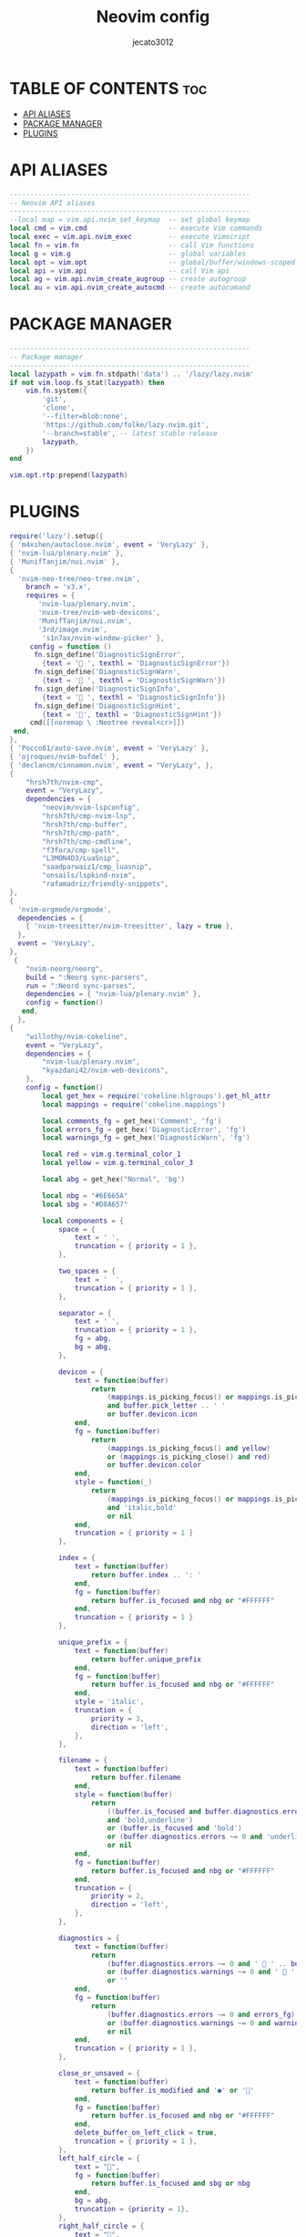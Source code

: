 #+title: Neovim config
#+AUTHOR: jecato3012
#+PROPERTY: header-args :tangle init.lua
#+auto_tangle: t
#+STARTUP: showverything

* TABLE OF CONTENTS :toc:
- [[#api-aliases][API ALIASES]]
- [[#package-manager][PACKAGE MANAGER]]
- [[#plugins][PLUGINS]]

* API ALIASES
#+BEGIN_SRC lua
-----------------------------------------------------------
-- Neovim API aliases
-----------------------------------------------------------
--local map = vim.api.nvim_set_keymap  -- set global keymap
local cmd = vim.cmd                    -- execute Vim commands
local exec = vim.api.nvim_exec         -- execute Vimscript
local fn = vim.fn                      -- call Vim functions
local g = vim.g                        -- global variables
local opt = vim.opt                    -- global/buffer/windows-scoped options
local api = vim.api                    -- call Vim api
local ag = vim.api.nvim_create_augroup -- create autogroup
local au = vim.api.nvim_create_autocmd -- create autocomand
#+END_SRC

* PACKAGE MANAGER 
#+BEGIN_SRC lua
-----------------------------------------------------------
-- Package manager
-----------------------------------------------------------
local lazypath = vim.fn.stdpath('data') .. '/lazy/lazy.nvim'
if not vim.loop.fs_stat(lazypath) then
    vim.fn.system({
        'git',
        'clone',
        '--filter=blob:none',
        'https://github.com/folke/lazy.nvim.git',
        '--branch=stable', -- latest stable release
        lazypath,
    })
end

vim.opt.rtp:prepend(lazypath)
#+END_SRC

* PLUGINS
#+BEGIN_SRC lua
require('lazy').setup({
{ 'm4xshen/autoclose.nvim', event = 'VeryLazy' },
{ 'nvim-lua/plenary.nvim' },
{ 'MunifTanjim/nui.nvim' },
{
  'nvim-neo-tree/neo-tree.nvim',
    branch = 'v3.x',
    requires = { 
       'nvim-lua/plenary.nvim',
       'nvim-tree/nvim-web-devicons',
       'MunifTanjim/nui.nvim',
       '3rd/image.nvim',
        's1n7ax/nvim-window-picker' },
     config = function ()
      fn.sign_define('DiagnosticSignError',
        {text = ' ', texthl = 'DiagnosticSignError'})
      fn.sign_define('DiagnosticSignWarn',
        {text = ' ', texthl = 'DiagnosticSignWarn'})
      fn.sign_define('DiagnosticSignInfo',
        {text = ' ', texthl = 'DiagnosticSignInfo'})
      fn.sign_define('DiagnosticSignHint',
        {text = '󰌵', texthl = 'DiagnosticSignHint'})
     cmd([[noremap \ :Neotree reveal<cr>]])
 end,
},
{ 'Pocco81/auto-save.nvim', event = 'VeryLazy' },
{ 'ojroques/nvim-bufdel' },
{ 'declancm/cinnamon.nvim', event = "VeryLazy", },
{
    "hrsh7th/nvim-cmp",
    event = "VeryLazy",
    dependencies = {
        "neovim/nvim-lspconfig",
        "hrsh7th/cmp-nvim-lsp",
        "hrsh7th/cmp-buffer",
        "hrsh7th/cmp-path",
        "hrsh7th/cmp-cmdline",
        "f3fora/cmp-spell",
        "L3MON4D3/LuaSnip",
        "saadparwaiz1/cmp_luasnip",
        "onsails/lspkind-nvim",
        "rafamadriz/friendly-snippets",
},
{
  'nvim-orgmode/orgmode',
  dependencies = {
    { 'nvim-treesitter/nvim-treesitter', lazy = true },
  },
  event = 'VeryLazy',
},
 {
    "nvim-neorg/neorg",
    build = ":Neorg sync-parsers",
    run = ":Neord sync-parses",
    dependencies = { "nvim-lua/plenary.nvim" },
    config = function()
   end,
  },
{
    "willothy/nvim-cokeline",
    event = "VeryLazy",
    dependencies = {
        "nvim-lua/plenary.nvim",
        "kyazdani42/nvim-web-devicons",
    },
    config = function()
        local get_hex = require('cokeline.hlgroups').get_hl_attr
        local mappings = require('cokeline.mappings')

        local comments_fg = get_hex('Comment', 'fg')
        local errors_fg = get_hex('DiagnosticError', 'fg')
        local warnings_fg = get_hex('DiagnosticWarn', 'fg')

        local red = vim.g.terminal_color_1
        local yellow = vim.g.terminal_color_3

        local abg = get_hex("Normal", 'bg')

        local nbg = "#6E665A"
        local sbg = "#D8A657"

        local components = {
            space = {
                text = ' ',
                truncation = { priority = 1 },
            },

            two_spaces = {
                text = '  ',
                truncation = { priority = 1 },
            },

            separator = {
                text = ' ',
                truncation = { priority = 1 },
                fg = abg,
                bg = abg,
            },

            devicon = {
                text = function(buffer)
                    return
                        (mappings.is_picking_focus() or mappings.is_picking_close())
                        and buffer.pick_letter .. ' '
                        or buffer.devicon.icon
                end,
                fg = function(buffer)
                    return
                        (mappings.is_picking_focus() and yellow)
                        or (mappings.is_picking_close() and red)
                        or buffer.devicon.color
                end,
                style = function(_)
                    return
                        (mappings.is_picking_focus() or mappings.is_picking_close())
                        and 'italic,bold'
                        or nil
                end,
                truncation = { priority = 1 }
            },

            index = {
                text = function(buffer)
                    return buffer.index .. ': '
                end,
                fg = function(buffer)
                    return buffer.is_focused and nbg or "#FFFFFF"
                end,
                truncation = { priority = 1 }
            },

            unique_prefix = {
                text = function(buffer)
                    return buffer.unique_prefix
                end,
                fg = function(buffer)
                    return buffer.is_focused and nbg or "#FFFFFF"
                end,
                style = 'italic',
                truncation = {
                    priority = 3,
                    direction = 'left',
                },
            },

            filename = {
                text = function(buffer)
                    return buffer.filename
                end,
                style = function(buffer)
                    return
                        ((buffer.is_focused and buffer.diagnostics.errors ~= 0)
                        and 'bold,underline')
                        or (buffer.is_focused and 'bold')
                        or (buffer.diagnostics.errors ~= 0 and 'underline')
                        or nil
                end,
                fg = function(buffer)
                    return buffer.is_focused and nbg or "#FFFFFF"
                end,
                truncation = {
                    priority = 2,
                    direction = 'left',
                },
            },

            diagnostics = {
                text = function(buffer)
                    return
                        (buffer.diagnostics.errors ~= 0 and '  ' .. buffer.diagnostics.errors)
                        or (buffer.diagnostics.warnings ~= 0 and '  ' .. buffer.diagnostics.warnings)
                        or ''
                end,
                fg = function(buffer)
                    return
                        (buffer.diagnostics.errors ~= 0 and errors_fg)
                        or (buffer.diagnostics.warnings ~= 0 and warnings_fg)
                        or nil
                end,
                truncation = { priority = 1 },
            },

            close_or_unsaved = {
                text = function(buffer)
                    return buffer.is_modified and '●' or ''
                end,
                fg = function(buffer)
                    return buffer.is_focused and nbg or "#FFFFFF"
                end,
                delete_buffer_on_left_click = true,
                truncation = { priority = 1 },
            },
            left_half_circle = {
                text = "",
                fg = function(buffer)
                    return buffer.is_focused and sbg or nbg
                end,
                bg = abg,
                truncation = {priority = 1},
            },
            right_half_circle = {
                text = "",
                fg = function(buffer)
                    return buffer.is_focused and sbg or nbg
                end,
                bg = abg,
                truncation = {priority = 1},
            }
        }

        require('cokeline').setup({
            show_if_buffers_are_at_least = 2,

            buffers = {
                -- filter_valid = function(buffer) return buffer.type ~= 'terminal' end,
                -- filter_visible = function(buffer) return buffer.type ~= 'terminal' end,
                new_buffers_position = 'next',
            },

            rendering = {
                max_buffer_width = 30,
            },

            default_hl = {
                fg = function(buffer)
                    return
                        buffer.is_focused
                        and get_hex('Normal', 'fg')
                        or get_hex('Comment', 'fg')
                end,
                --bg = get_hex('ColorColumn', 'bg'),
                bg = function(buffer)
                    return
                        buffer.is_focused
                        and sbg
                        or nbg
                end,
            },
            sidebar = {
                filetype = 'neo-tree',
                components = {
                    {
                        text = function(buffer)
                            return " " .. buffer.filetype .. " "
                        end,
                        fg = vim.g.terminal_color_3,
                        bg = function()
                            return get_hex("NvimTreeNormal", "bg")
                        end,
                        bold = true,
                    },
                }
            },

            components = {
                components.separator,
                components.left_half_circle,
                components.space,
                components.devicon,
                components.space,
                components.index,
                components.unique_prefix,
                components.filename,
                components.diagnostics,
                components.two_spaces,
                components.close_or_unsaved,
                components.right_half_circle,
                components.separator,
            },
        })
    end
},
{
    "mfussenegger/nvim-dap",
    dependencies = {
        "rcarriga/nvim-dap-ui",
        "mfussenegger/nvim-dap-python",
        "folke/neodev.nvim",
        "theHamsta/nvim-dap-virtual-text",
    },
    -- -- event = "VeryLazy",
    config = function()
        require('telescope').load_extension('dap')
        local dap, dapui = require("dap"), require("dapui")
        dap.listeners.after.event_initialized["dapui_config"] = function()
          dapui.open()
        end
        dap.listeners.before.event_terminated["dapui_config"] = function()
          dapui.close()
        end
        dap.listeners.before.event_exited["dapui_config"] = function()
          dapui.close()
        end
        require("neodev").setup({
          library = { plugins = { "nvim-dap-ui" }, types = true },
        })
        require('plugins.dbg.dart')
        require('plugins.dbg.python')
        require('plugins.dbg.rust')
        require("nvim-dap-virtual-text").setup({
            enabled = true, -- enable this plugin (the default)
            enabled_commands = true, -- create commands DapVirtualTextEnable, DapVirtualTextDisable, DapVirtualTextToggle, (DapVirtualTextForceRefresh for refreshing when debug adapter did not notify its termination)
            highlight_changed_variables = true, -- highlight changed values with NvimDapVirtualTextChanged, else always NvimDapVirtualText
            highlight_new_as_changed = false, -- highlight new variables in the same way as changed variables (if highlight_changed_variables)
            show_stop_reason = true, -- show stop reason when stopped for exceptions
            commented = true, -- prefix virtual text with comment string
            only_first_definition = true, -- only show virtual text at first definition (if there are multiple)
            all_references = false, -- show virtual text on all all references of the variable (not only definitions)
            filter_references_pattern = "<module", -- filter references (not definitions) pattern when all_references is activated (Lua gmatch pattern, default filters out Python modules)
            -- experimental features:
            virt_text_pos = "eol", -- position of virtual text, see `:h nvim_buf_set_extmark()`
            all_frames = false, -- show virtual text for all stack frames not only current. Only works for debugpy on my machine.
            virt_lines = false, -- show virtual lines instead of virtual text (will flicker!)
            virt_text_win_col = nil -- position the virtual text at a fixed window column (starting from the first text column) ,
            -- e.g. 80 to position at column 80, see `:h nvim_buf_set_extmark()`
        })
    end
},
{
    "sindrets/diffview.nvim",
    event = "VeryLazy",
    dependencies = "nvim-lua/plenary.nvim",
    config = function()
        local actions = require("diffview.actions")
        require("diffview").setup({
            diff_binaries = false,    -- Show diffs for binaries
            enhanced_diff_hl = false, -- See ':h diffview-config-enhanced_diff_hl'
            git_cmd = { "git" },      -- The git executable followed by default args.
            use_icons = true,         -- Requires nvim-web-devicons
            icons = {                 -- Only applies when use_icons is true.
                folder_closed = "",
                folder_open = "",
            },
            signs = {
                fold_closed = "",
                fold_open = "",
            },
            file_panel = {
                listing_style = "tree",             -- One of 'list' or 'tree'
                tree_options = {                    -- Only applies when listing_style is 'tree'
                    flatten_dirs = true,              -- Flatten dirs that only contain one single dir
                    folder_statuses = "only_folded",  -- One of 'never', 'only_folded' or 'always'.
                },
                win_config = {                      -- See ':h diffview-config-win_config'
                    position = "left",
                    width = 35,
                },
            },
            commit_log_panel = {
                win_config = {},  -- See ':h diffview-config-win_config'
            },
            default_args = {    -- Default args prepended to the arg-list for the listed commands
                DiffviewOpen = {},
                DiffviewFileHistory = {},
            },
            hooks = {},         -- See ':h diffview-config-hooks'
            keymaps = {
                disable_defaults = false, -- Disable the default keymaps
                view = {
                    -- The `view` bindings are active in the diff buffers, only when the current
                    -- tabpage is a Diffview.
                    ["<tab>"]      = actions.select_next_entry, -- Open the diff for the next file
                    ["<s-tab>"]    = actions.select_prev_entry, -- Open the diff for the previous file
                    ["gf"]         = actions.goto_file,         -- Open the file in a new split in the previous tabpage
                    ["<C-w><C-f>"] = actions.goto_file_split,   -- Open the file in a new split
                    ["<C-w>gf"]    = actions.goto_file_tab,     -- Open the file in a new tabpage
                    ["<leader>e"]  = actions.focus_files,       -- Bring focus to the files panel
                    ["<leader>b"]  = actions.toggle_files,      -- Toggle the files panel.
                },
                file_panel = {
                    ["j"]             = actions.next_entry,         -- Bring the cursor to the next file entry
                    ["<down>"]        = actions.next_entry,
                    ["k"]             = actions.prev_entry,         -- Bring the cursor to the previous file entry.
                    ["<up>"]          = actions.prev_entry,
                    ["<cr>"]          = actions.select_entry,       -- Open the diff for the selected entry.
                    ["o"]             = actions.select_entry,
                    ["<2-LeftMouse>"] = actions.select_entry,
                    ["-"]             = actions.toggle_stage_entry, -- Stage / unstage the selected entry.
                    ["S"]             = actions.stage_all,          -- Stage all entries.
                    ["U"]             = actions.unstage_all,        -- Unstage all entries.
                    ["X"]             = actions.restore_entry,      -- Restore entry to the state on the left side.
                    ["R"]             = actions.refresh_files,      -- Update stats and entries in the file list.
                    ["L"]             = actions.open_commit_log,    -- Open the commit log panel.
                    ["<c-b>"]         = actions.scroll_view(-0.25), -- Scroll the view up
                    ["<c-f>"]         = actions.scroll_view(0.25),  -- Scroll the view down
                    ["<tab>"]         = actions.select_next_entry,
                    ["<s-tab>"]       = actions.select_prev_entry,
                    ["gf"]            = actions.goto_file,
                    ["<C-w><C-f>"]    = actions.goto_file_split,
                    ["<C-w>gf"]       = actions.goto_file_tab,
                    ["i"]             = actions.listing_style,        -- Toggle between 'list' and 'tree' views
                    ["f"]             = actions.toggle_flatten_dirs,  -- Flatten empty subdirectories in tree listing style.
                    ["<leader>e"]     = actions.focus_files,
                    ["<leader>b"]     = actions.toggle_files,
                },
                file_history_panel = {
                    ["g!"]            = actions.options,          -- Open the option panel
                    ["<C-A-d>"]       = actions.open_in_diffview, -- Open the entry under the cursor in a diffview
                    ["y"]             = actions.copy_hash,        -- Copy the commit hash of the entry under the cursor
                    ["L"]             = actions.open_commit_log,
                    ["zR"]            = actions.open_all_folds,
                    ["zM"]            = actions.close_all_folds,
                    ["j"]             = actions.next_entry,
                    ["<down>"]        = actions.next_entry,
                    ["k"]             = actions.prev_entry,
                    ["<up>"]          = actions.prev_entry,
                    ["<cr>"]          = actions.select_entry,
                    ["o"]             = actions.select_entry,
                    ["<2-LeftMouse>"] = actions.select_entry,
                    ["<c-b>"]         = actions.scroll_view(-0.25),
                    ["<c-f>"]         = actions.scroll_view(0.25),
                    ["<tab>"]         = actions.select_next_entry,
                    ["<s-tab>"]       = actions.select_prev_entry,
                    ["gf"]            = actions.goto_file,
                    ["<C-w><C-f>"]    = actions.goto_file_split,
                    ["<C-w>gf"]       = actions.goto_file_tab,
                    ["<leader>e"]     = actions.focus_files,
                    ["<leader>b"]     = actions.toggle_files,
                },
                option_panel = {
                    ["<tab>"] = actions.select_entry,
                    ["q"]     = actions.close,
                },
            },
        })
    end,
},
{ "stevearc/dressing.nvim" },
{
    "freddiehaddad/feline.nvim",
    event = "VeryLazy",
    dependencies = {
        "gitsigns.nvim",
        "nvim-web-devicons"
    },
    config = function()
        local lsp = require('feline.providers.lsp')
        local vi_mode_utils = require('feline.providers.vi_mode')

        local force_inactive = {
          filetypes = {},
          buftypes = {},
          bufnames = {}
        }

        local components = {
          active = { {}, {}, {} },
          inactive = { {}, {}, {} },
        }

        local colors = {
          bg = '#282828',
          black = '#282828',
          yellow = '#d8a657',
          cyan = '#89b482',
          oceanblue = '#45707a',
          green = '#a9b665',
          orange = '#e78a4e',
          violet = '#d3869b',
          magenta = '#c14a4a',
          white = '#a89984',
          fg = '#a89984',
          skyblue = '#7daea3',
          red = '#ea6962',
        }

        local vi_mode_colors = {
          NORMAL = 'green',
          OP = 'green',
          INSERT = 'red',
          VISUAL = 'skyblue',
          LINES = 'skyblue',
          BLOCK = 'skyblue',
          REPLACE = 'violet',
          ['V-REPLACE'] = 'violet',
          ENTER = 'cyan',
          MORE = 'cyan',
          SELECT = 'orange',
          COMMAND = 'green',
          SHELL = 'green',
          TERM = 'green',
          NONE = 'yellow'
        }

        local vi_mode_text = {
          NORMAL = '<|',
          OP = '<|',
          INSERT = '|>',
          VISUAL = '<>',
          LINES = '<>',
          BLOCK = '<>',
          REPLACE = '<>',
          ['V-REPLACE'] = '<>',
          ENTER = '<>',
          MORE = '<>',
          SELECT = '<>',
          COMMAND = '<|',
          SHELL = '<|',
          TERM = '<|',
          NONE = '<>'
        }

        local buffer_not_empty = function()
          if vim.fn.empty(vim.fn.expand('%:t')) ~= 1 then
            return true
          end
          return false
        end

        local checkwidth = function()
          local squeeze_width = vim.fn.winwidth(0) / 2
          if squeeze_width > 40 then
            return true
          end
          return false
        end

        force_inactive.filetypes = {
          'NvimTree',
          'dbui',
          'packer',
          'startify',
          'fugitive',
          'fugitiveblame'
        }

        force_inactive.buftypes = {
          'terminal'
        }

        -- LEFT

        -- vi-mode
        components.active[1][1] = {
          provider = ' NV ',
          hl = function()
            local val = {}

            val.bg = vi_mode_utils.get_mode_color()
            val.fg = 'black'
            val.style = 'bold'

            return val
          end,
          right_sep = ' '
        }
        -- vi-symbol
        components.active[1][2] = {
          provider = function()
            return vi_mode_text[vi_mode_utils.get_vim_mode()]
          end,
          hl = function()
            local val = {}
            val.fg = vi_mode_utils.get_mode_color()
            val.bg = 'bg'
            val.style = 'bold'
            return val
          end,
          right_sep = ' '
        }
        -- filename
        components.active[1][3] = {
          provider = function()
            return vim.fn.expand("%:F")
          end,
          hl = {
            fg = 'white',
            bg = 'bg',
            style = 'bold'
          },
          right_sep = {
            str = ' > ',
            hl = {
              fg = 'white',
              bg = 'bg',
              style = 'bold'
            },
          }
        }
        -- MID

        -- gitBranch
        components.active[2][1] = {
          provider = 'git_branch',
          hl = {
            fg = 'yellow',
            bg = 'bg',
            style = 'bold'
          }
        }
        -- diffAdd
        components.active[2][2] = {
          provider = 'git_diff_added',
          hl = {
            fg = 'green',
            bg = 'bg',
            style = 'bold'
          }
        }
        -- diffModfified
        components.active[2][3] = {
          provider = 'git_diff_changed',
          hl = {
            fg = 'orange',
            bg = 'bg',
            style = 'bold'
          }
        }
        -- diffRemove
        components.active[2][4] = {
          provider = 'git_diff_removed',
          hl = {
            fg = 'red',
            bg = 'bg',
            style = 'bold'
          },
        }
        -- diagnosticErrors
        components.active[2][5] = {
          provider = 'diagnostic_errors',
          enabled = function() return lsp.diagnostics_exist(vim.diagnostic.severity.ERROR) end,
          hl = {
            fg = 'red',
            style = 'bold'
          }
        }
        -- diagnosticWarn
        components.active[2][6] = {
          provider = 'diagnostic_warnings',
          enabled = function() return lsp.diagnostics_exist(vim.diagnostic.severity.WARN) end,
          hl = {
            fg = 'yellow',
            style = 'bold'
          }
        }
        -- diagnosticHint
        components.active[2][7] = {
          provider = 'diagnostic_hints',
          enabled = function() return lsp.diagnostics_exist(vim.diagnostic.severity.HINT) end,
          hl = {
            fg = 'cyan',
            style = 'bold'
          }
        }
        -- diagnosticInfo
        components.active[2][8] = {
          provider = 'diagnostic_info',
          enabled = function() return lsp.diagnostics_exist(vim.diagnostic.severity.INFO) end,
          hl = {
            fg = 'skyblue',
            style = 'bold'
          }
        }

        -- RIGHT

        -- LspName
        components.active[3][1] = {
          provider = 'lsp_client_names',
          hl = {
            fg = 'yellow',
            bg = 'bg',
            style = 'bold'
          },
          right_sep = ' '
        }
        -- fileIcon
        components.active[3][2] = {
          provider = function()
            local filename  = vim.fn.expand('%:t')
            local extension = vim.fn.expand('%:e')
            local icon      = require 'nvim-web-devicons'.get_icon(filename, extension)
            if icon == nil then
              icon = ''
            end
            return icon
          end,
          hl = function()
            local val        = {}
            local filename   = vim.fn.expand('%:t')
            local extension  = vim.fn.expand('%:e')
            local icon, name = require 'nvim-web-devicons'.get_icon(filename, extension)
            if icon ~= nil then
              val.fg = vim.fn.synIDattr(vim.fn.hlID(name), 'fg')
            else
              val.fg = 'white'
            end
            val.bg = 'bg'
            val.style = 'bold'
            return val
          end,
          right_sep = ' '
        }
        -- fileType
        components.active[3][3] = {
          provider = 'file_type',
          hl = function()
            local val        = {}
            local filename   = vim.fn.expand('%:t')
            local extension  = vim.fn.expand('%:e')
            local icon, name = require 'nvim-web-devicons'.get_icon(filename, extension)
            if icon ~= nil then
              val.fg = vim.fn.synIDattr(vim.fn.hlID(name), 'fg')
            else
              val.fg = 'white'
            end
            val.bg = 'bg'
            val.style = 'bold'
            return val
          end,
          right_sep = ' '
        }
        -- fileSize
        components.active[3][4] = {
          provider = 'file_size',
          enabled = function() return vim.fn.getfsize(vim.fn.expand('%:t')) > 0 end,
          hl = {
            fg = 'skyblue',
            bg = 'bg',
            style = 'bold'
          },
          right_sep = ' '
        }
        -- fileFormat
        components.active[3][5] = {
          provider = function() return '' .. vim.bo.fileformat:upper() .. '' end,
          hl = {
            fg = 'white',
            bg = 'bg',
            style = 'bold'
          },
          right_sep = ' '
        }
        -- fileEncode
        components.active[3][6] = {
          provider = 'file_encoding',
          hl = {
            fg = 'white',
            bg = 'bg',
            style = 'bold'
          },
          right_sep = ' '
        }
        -- WordCount
        components.active[3][7] = {
          provider = function()
            return ' ' .. tostring(vim.fn.wordcount().words)
          end,
          hl = {
            fg = 'yellow',
            bg = 'bg',
          },
          right_sep = ' '
        }
        -- lineInfo
        components.active[3][8] = {
          provider = 'position',
          hl = {
            fg = 'white',
            bg = 'bg',
            style = 'bold'
          },
          right_sep = ' '
        }
        -- linePercent
        components.active[3][9] = {
          provider = 'line_percentage',
          hl = {
            fg = 'white',
            bg = 'bg',
            style = 'bold'
          },
          right_sep = ' '
        }
        -- scrollBar
        components.active[3][10] = {
          provider = 'scroll_bar',
          hl = {
            fg = 'yellow',
            bg = 'bg',
          },
        }

        -- INACTIVE

        -- fileType
        components.inactive[1][1] = {
          provider = 'file_type',
          hl = {
            fg = 'black',
            bg = 'cyan',
            style = 'bold'
          },
          left_sep = {
            str = ' ',
            hl = {
              fg = 'NONE',
              bg = 'cyan'
            }
          },
          right_sep = {
            {
              str = ' ',
              hl = {
                fg = 'NONE',
                bg = 'cyan'
              }
            },
            ' '
          }
        }

        require('feline').setup({
          theme = colors,
          default_bg = bg,
          default_fg = fg,
          vi_mode_colors = vi_mode_colors,
          components = components,
          force_inactive = force_inactive,
        })
    end,
},
{
    'akinsho/flutter-tools.nvim',
    lazy = false,
    dependencies = {
        'nvim-lua/plenary.nvim',
        'stevearc/dressing.nvim', -- optional for vim.ui.select
    },
    config = true,
},
{
"lewis6991/gitsigns.nvim",
    dependencies = { "nvim-lua/plenary.nvim" },
    config = function()
        require('gitsigns').setup()
    end,
},
{
"ellisonleao/glow.nvim",
    lazy = false,
    config = true,
    cmd = "Glow"
},
{
"ziontee113/icon-picker.nvim",
    -- event = "VeryLazy",
    config = function()
        require("icon-picker").setup({
            disable_legacy_commands = true
        })
    end,
},
{
{
    "lukas-reineke/indent-blankline.nvim",
    event = "VeryLazy",
    main = "ibl",
    opts = {},
    config = function()
        local highlight = {
            "RainbowRed",
            "RainbowYellow",
            "RainbowBlue",
            "RainbowOrange",
            "RainbowGreen",
            "RainbowViolet",
            "RainbowCyan",
        }
        local hooks = require("ibl.hooks")
        -- create the highlight groups in the highlight setup hook, so they are reset
        -- every time the colorscheme changes
        hooks.register(hooks.type.HIGHLIGHT_SETUP, function()
            vim.api.nvim_set_hl(0, "RainbowRed", { fg = "#E06C75" })
            vim.api.nvim_set_hl(0, "RainbowYellow", { fg = "#E5C07B" })
            vim.api.nvim_set_hl(0, "RainbowBlue", { fg = "#61AFEF" })
            vim.api.nvim_set_hl(0, "RainbowOrange", { fg = "#D19A66" })
            vim.api.nvim_set_hl(0, "RainbowGreen", { fg = "#98C379" })
            vim.api.nvim_set_hl(0, "RainbowViolet", { fg = "#C678DD" })
            vim.api.nvim_set_hl(0, "RainbowCyan", { fg = "#56B6C2" })
        end)
        vim.g.rainbow_delimiters = { highlight = highlight }
        hooks.register(hooks.type.SCOPE_HIGHLIGHT, hooks.builtin.scope_highlight_from_extmark)

        vim.opt.list = true
        vim.opt.listchars:append("space:⋅")
        local hooks = require("ibl.hooks")
        hooks.register(
            hooks.type.WHITESPACE,
            hooks.builtin.hide_first_space_indent_level
        )
        require('ibl').setup {
            whitespace = { highlight = { "Whitespace", "NonText" } },
            indent = { highlight = highlight },
            exclude = {
                filetypes = {
                    'help',
                    'git',
                    'markdown',
                    'text',
                    'terminal',
                    'lspinfo',
                    'packer'
                },
                buftypes = {
                    'terminal',
                    'nofile'
                },
            }
        }
    end,
}
},
{
 "IndianBoy42/tree-sitter-just",
    dependencies = {
    "NoahTheDuke/vim-just",
    },
    config = function()
        require("tree-sitter-just").setup({})
    end
},
{
 "kdheepak/lazygit.nvim",
    -- event = "VeryLazy",
},
{
    "williamboman/mason-lspconfig.nvim", -- optional
    event = "VeryLazy",
    dependencies = {
        "neovim/nvim-lspconfig",
        "williamboman/mason.nvim", -- optional
        "folke/lsp-colors.nvim",
        "jose-elias-alvarez/null-ls.nvim",
        "dense-analysis/ale",
    },
    config = function()
        local servers = {
            "ansiblels", "bashls", "cssls", "dockerls",
            "docker_compose_language_service", "efm", "html", "jsonls",
            "tsserver", "jqls", "lua_ls", "marksman", "intelephense",
            "pyright", "pylyzer", "pylsp", "ruff_lsp", "sqlls", "taplo",
            "svelte"
        }
        local lsp_capabilities = require("cmp_nvim_lsp").default_capabilities()
        local lspconfig = require("lspconfig")
        require("mason").setup()
        require("mason-lspconfig").setup({
            ensure_installed = servers,
            -- auto-install configured servers (with lspconfig)
            automatic_installation = true, -- not the same as ensure_installed
        })
        for _, lsp in ipairs(servers) do
            lspconfig[lsp].setup {
                -- on_attach = my_custom_on_attach,
                capabilities = lsp_capabilities,
            }
        end
        local null_ls = require('null-ls')
        null_ls.setup({
            sources = {
              -- snippets support
              null_ls.builtins.completion.luasnip
            },
        })

    end
},
{
    "L3MON4D3/LuaSnip",
    -- event = "VeryLazy",
    -- follow latest release.
    version = "2.*", -- Replace <CurrentMajor> by the latest released major (first number of latest release)
    -- install jsregexp (optional!).
    build = "make install_jsregexp",
    config = function()
        local ls = require("luasnip")
        -- some shorthands...
        local s = ls.snippet
        local sn = ls.snippet_node
        local t = ls.text_node
        local i = ls.insert_node
        local f = ls.function_node
        local c = ls.choice_node
        local d = ls.dynamic_node
        local r = ls.restore_node
        local l = require("luasnip.extras").lambda
        local rep = require("luasnip.extras").rep
        local p = require("luasnip.extras").partial
        local m = require("luasnip.extras").match
        local n = require("luasnip.extras").nonempty
        local dl = require("luasnip.extras").dynamic_lambda
        local fmt = require("luasnip.extras.fmt").fmt
        local fmta = require("luasnip.extras.fmt").fmta
        local types = require("luasnip.util.types")
        local conds = require("luasnip.extras.expand_conditions")

        -- If you're reading this file for the first time, best skip to around line 190
        -- where the actual snippet-definitions start.

        -- Every unspecified option will be set to the default.
        ls.config.set_config({
            history = true,
            -- Update more often, :h events for more info.
            update_events = "TextChanged,TextChangedI",
            -- Snippets aren't automatically removed if their text is deleted.
            -- `delete_check_events` determines on which events (:h events) a check for
            -- deleted snippets is performed.
            -- This can be especially useful when `history` is enabled.
            delete_check_events = "TextChanged",
            ext_opts = {
                [types.choiceNode] = {
                    active = {
                        virt_text = { { "choiceNode", "Comment" } },
                    },
                },
            },
            -- treesitter-hl has 100, use something higher (default is 200).
            ext_base_prio = 300,
            -- minimal increase in priority.
            ext_prio_increase = 1,
            enable_autosnippets = true,
            -- mapping for cutting selected text so it's usable as SELECT_DEDENT,
            -- SELECT_RAW or TM_SELECTED_TEXT (mapped via xmap).
            store_selection_keys = "<Tab>",
            -- luasnip uses this function to get the currently active filetype. This
            -- is the (rather uninteresting) default, but it's possible to use
            -- eg. treesitter for getting the current filetype by setting ft_func to
            -- require("luasnip.extras.filetype_functions").from_cursor (requires
            -- `nvim-treesitter/nvim-treesitter`). This allows correctly resolving
            -- the current filetype in eg. a markdown-code block or `vim.cmd()`.
            ft_func = function()
                return vim.split(vim.bo.filetype, ".", true)
            end,
        })

        -- args is a table, where 1 is the text in Placeholder 1, 2 the text in
        -- placeholder 2,...
        local function copy(args)
            return args[1]
        end

        -- 'recursive' dynamic snippet. Expands to some text followed by itself.
        local rec_ls
        rec_ls = function()
            return sn(
                nil,
                c(1, {
                    -- Order is important, sn(...) first would cause infinite loop of expansion.
                    t(""),
                    sn(nil, { t({ "", "\t\\item " }), i(1), d(2, rec_ls, {}) }),
                })
            )
        end

        -- complicated function for dynamicNode.
        local function jdocsnip(args, _, old_state)
            -- !!! old_state is used to preserve user-input here. DON'T DO IT THAT WAY!
            -- Using a restoreNode instead is much easier.
            -- View this only as an example on how old_state functions.
            local nodes = {
                t({ "/**", " * " }),
                i(1, "A short Description"),
                t({ "", "" }),
            }

            -- These will be merged with the snippet; that way, should the snippet be updated,
            -- some user input eg. text can be referred to in the new snippet.
            local param_nodes = {}

            if old_state then
                nodes[2] = i(1, old_state.descr:get_text())
            end
            param_nodes.descr = nodes[2]

            -- At least one param.
            if string.find(args[2][1], ", ") then
                vim.list_extend(nodes, { t({ " * ", "" }) })
            end

            local insert = 2
            for indx, arg in ipairs(vim.split(args[2][1], ", ", true)) do
                -- Get actual name parameter.
                arg = vim.split(arg, " ", true)[2]
                if arg then
                    local inode
                    -- if there was some text in this parameter, use it as static_text for this new snippet.
                    if old_state and old_state[arg] then
                        inode = i(insert, old_state["arg" .. arg]:get_text())
                    else
                        inode = i(insert)
                    end
                    vim.list_extend(
                        nodes,
                        { t({ " * @param " .. arg .. " " }), inode, t({ "", "" }) }
                    )
                    param_nodes["arg" .. arg] = inode

                    insert = insert + 1
                end
            end

            if args[1][1] ~= "void" then
                local inode
                if old_state and old_state.ret then
                    inode = i(insert, old_state.ret:get_text())
                else
                    inode = i(insert)
                end

                vim.list_extend(
                    nodes,
                    { t({ " * ", " * @return " }), inode, t({ "", "" }) }
                )
                param_nodes.ret = inode
                insert = insert + 1
            end

            if vim.tbl_count(args[3]) ~= 1 then
                local exc = string.gsub(args[3][2], " throws ", "")
                local ins
                if old_state and old_state.ex then
                    ins = i(insert, old_state.ex:get_text())
                else
                    ins = i(insert)
                end
                vim.list_extend(
                    nodes,
                    { t({ " * ", " * @throws " .. exc .. " " }), ins, t({ "", "" }) }
                )
                param_nodes.ex = ins
                insert = insert + 1
            end

            vim.list_extend(nodes, { t({ " */" }) })

            local snip = sn(nil, nodes)
            -- Error on attempting overwrite.
            snip.old_state = param_nodes
            return snip
        end

        -- Make sure to not pass an invalid command, as io.popen() may write over nvim-text.
        local function bash(_, _, command)
            local file = io.popen(command, "r")
            local res = {}
            for line in file:lines() do
                table.insert(res, line)
            end
            return res
        end

        -- Returns a snippet_node wrapped around an insert_node whose initial
        -- text value is set to the current date in the desired format.
        local date_input = function(args, snip, old_state, fmt)
            local fmt = fmt or "%Y-%m-%d"
            return sn(nil, i(1, os.date(fmt)))
        end

        -- snippets are added via ls.add_snippets(filetype, snippets[, opts]), where
        -- opts may specify the `type` of the snippets ("snippets" or "autosnippets",
        -- for snippets that should expand directly after the trigger is typed).
        --
        -- opts can also specify a key. By passing an unique key to each add_snippets, it's possible to reload snippets by
        -- re-`:luafile`ing the file in which they are defined (eg. this one).
        ls.add_snippets("all", {
            -- trigger is `fn`, second argument to snippet-constructor are the nodes to insert into the buffer on expansion.
            s("fn", {
                -- Simple static text.
                t("//Parameters: "),
                -- function, first parameter is the function, second the Placeholders
                -- whose text it gets as input.
                f(copy, 2),
                t({ "", "function " }),
                -- Placeholder/Insert.
                i(1),
                t("("),
                -- Placeholder with initial text.
                i(2, "int foo"),
                -- Linebreak
                t({ ") {", "\t" }),
                -- Last Placeholder, exit Point of the snippet.
                i(0),
                t({ "", "}" }),
            }),
            s("class", {
                -- Choice: Switch between two different Nodes, first parameter is its position, second a list of nodes.
                c(1, {
                    t("public "),
                    t("private "),
                }),
                t("class "),
                i(2),
                t(" "),
                c(3, {
                    t("{"),
                    -- sn: Nested Snippet. Instead of a trigger, it has a position, just like insert-nodes. !!! These don't expect a 0-node!!!!
                    -- Inside Choices, Nodes don't need a position as the choice node is the one being jumped to.
                    sn(nil, {
                        t("extends "),
                        -- restoreNode: stores and restores nodes.
                        -- pass position, store-key and nodes.
                        r(1, "other_class", i(1)),
                        t(" {"),
                    }),
                    sn(nil, {
                        t("implements "),
                        -- no need to define the nodes for a given key a second time.
                        r(1, "other_class"),
                        t(" {"),
                    }),
                }),
                t({ "", "\t" }),
                i(0),
                t({ "", "}" }),
            }),
            -- Alternative printf-like notation for defining snippets. It uses format
            -- string with placeholders similar to the ones used with Python's .format().
            s(
                "fmt1",
                fmt("To {title} {} {}.", {
                    i(2, "Name"),
                    i(3, "Surname"),
                    title = c(1, { t("Mr."), t("Ms.") }),
                })
            ),
            -- To escape delimiters use double them, e.g. `{}` -> `{{}}`.
            -- Multi-line format strings by default have empty first/last line removed.
            -- Indent common to all lines is also removed. Use the third `opts` argument
            -- to control this behaviour.
            s(
                "fmt2",
                fmt(
                    [[
                foo({1}, {3}) {{
                    return {2} * {4}
                }}
                ]],
                    {
                        i(1, "x"),
                        rep(1),
                        i(2, "y"),
                        rep(2),
                    }
                )
            ),
            -- Empty placeholders are numbered automatically starting from 1 or the last
            -- value of a numbered placeholder. Named placeholders do not affect numbering.
            s(
                "fmt3",
                fmt("{} {a} {} {1} {}", {
                    t("1"),
                    t("2"),
                    a = t("A"),
                })
            ),
            -- The delimiters can be changed from the default `{}` to something else.
            s("fmt4", fmt("foo() { return []; }", i(1, "x"), { delimiters = "[]" })),
            -- `fmta` is a convenient wrapper that uses `<>` instead of `{}`.
            s("fmt5", fmta("foo() { return <>; }", i(1, "x"))),
            -- By default all args must be used. Use strict=false to disable the check
            s(
                "fmt6",
                fmt("use {} only", { t("this"), t("not this") }, { strict = false })
            ),
            -- Use a dynamic_node to interpolate the output of a
            -- function (see date_input above) into the initial
            -- value of an insert_node.
            s("novel", {
                t("It was a dark and stormy night on "),
                d(1, date_input, {}, { user_args = { "%A, %B %d of %Y" } }),
                t(" and the clocks were striking thirteen."),
            }),
            -- Parsing snippets: First parameter: Snippet-Trigger, Second: Snippet body.
            -- Placeholders are parsed into choices with 1. the placeholder text(as a snippet) and 2. an empty string.
            -- This means they are not SELECTed like in other editors/Snippet engines.
            ls.parser.parse_snippet(
                "lspsyn",
                "Wow! This ${1:Stuff} really ${2:works. ${3:Well, a bit.}}"
            ),

            -- When wordTrig is set to false, snippets may also expand inside other words.
            ls.parser.parse_snippet(
                { trig = "te", wordTrig = false },
                "${1:cond} ? ${2:true} : ${3:false}"
            ),

            -- When regTrig is set, trig is treated like a pattern, this snippet will expand after any number.
            -- ls.parser.parse_snippet({ trig = "%d", regTrig = true }, "A Number!!"),
            -- Using the condition, it's possible to allow expansion only in specific cases.
            s("cond", {
                t("will only expand in c-style comments"),
            }, {
                condition = function(line_to_cursor, matched_trigger, captures)
                    -- optional whitespace followed by //
                    return line_to_cursor:match("%s*//")
                end,
            }),
            -- there's some built-in conditions in "luasnip.extras.expand_conditions".
            s("cond2", {
                t("will only expand at the beginning of the line"),
            }, {
                condition = conds.line_begin,
            }),
            -- The last entry of args passed to the user-function is the surrounding snippet.
            s(
                { trig = "a%d", regTrig = true },
                f(function(_, snip)
                    return "Triggered with " .. snip.trigger .. "."
                end, {})
            ),
            -- It's possible to use capture-groups inside regex-triggers.
            s(
                { trig = "b(%d)", regTrig = true },
                f(function(_, snip)
                    return "Captured Text: " .. snip.captures[1] .. "."
                end, {})
            ),
            s({ trig = "c(%d+)", regTrig = true }, {
                t("will only expand for even numbers"),
            }, {
                condition = function(line_to_cursor, matched_trigger, captures)
                    return tonumber(captures[1]) % 2 == 0
                end,
            }),
            -- Use a function to execute any shell command and print its text.
            s("bash", f(bash, {}, { user_args = { "ls" } })),
            -- Short version for applying String transformations using function nodes.
            s("transform", {
                i(1, "initial text"),
                t({ "", "" }),
                -- lambda nodes accept an l._1,2,3,4,5, which in turn accept any string transformations.
                -- This list will be applied in order to the first node given in the second argument.
                l(l._1:match("[^i]*$"):gsub("i", "o"):gsub(" ", "_"):upper(), 1),
            }),

            s("transform2", {
                i(1, "initial text"),
                t("::"),
                i(2, "replacement for e"),
                t({ "", "" }),
                -- Lambdas can also apply transforms USING the text of other nodes:
                l(l._1:gsub("e", l._2), { 1, 2 }),
            }),
            s({ trig = "trafo(%d+)", regTrig = true }, {
                -- env-variables and captures can also be used:
                l(l.CAPTURE1:gsub("1", l.TM_FILENAME), {}),
            }),
            -- Set store_selection_keys = "<Tab>" (for example) in your
            -- luasnip.config.setup() call to populate
            -- TM_SELECTED_TEXT/SELECT_RAW/SELECT_DEDENT.
            -- In this case: select a URL, hit Tab, then expand this snippet.
            s("link_url", {
                t('<a href="'),
                f(function(_, snip)
                    -- TM_SELECTED_TEXT is a table to account for multiline-selections.
                    -- In this case only the first line is inserted.
                    return snip.env.TM_SELECTED_TEXT[1] or {}
                end, {}),
                t('">'),
                i(1),
                t("</a>"),
                i(0),
            }),
            -- Shorthand for repeating the text in a given node.
            s("repeat", { i(1, "text"), t({ "", "" }), rep(1) }),
            -- Directly insert the ouput from a function evaluated at runtime.
            s("part", p(os.date, "%Y")),
            -- use matchNodes (`m(argnode, condition, then, else)`) to insert text
            -- based on a pattern/function/lambda-evaluation.
            -- It's basically a shortcut for simple functionNodes:
            s("mat", {
                i(1, { "sample_text" }),
                t(": "),
                m(1, "%d", "contains a number", "no number :("),
            }),
            -- The `then`-text defaults to the first capture group/the entire
            -- match if there are none.
            s("mat2", {
                i(1, { "sample_text" }),
                t(": "),
                m(1, "[abc][abc][abc]"),
            }),
            -- It is even possible to apply gsubs' or other transformations
            -- before matching.
            s("mat3", {
                i(1, { "sample_text" }),
                t(": "),
                m(
                    1,
                    l._1:gsub("[123]", ""):match("%d"),
                    "contains a number that isn't 1, 2 or 3!"
                ),
            }),
            -- `match` also accepts a function in place of the condition, which in
            -- turn accepts the usual functionNode-args.
            -- The condition is considered true if the function returns any
            -- non-nil/false-value.
            -- If that value is a string, it is used as the `if`-text if no if is explicitly given.
            s("mat4", {
                i(1, { "sample_text" }),
                t(": "),
                m(1, function(args)
                    -- args is a table of multiline-strings (as usual).
                    return (#args[1][1] % 2 == 0 and args[1]) or nil
                end),
            }),
            -- The nonempty-node inserts text depending on whether the arg-node is
            -- empty.
            s("nempty", {
                i(1, "sample_text"),
                n(1, "i(1) is not empty!"),
            }),
            -- dynamic lambdas work exactly like regular lambdas, except that they
            -- don't return a textNode, but a dynamicNode containing one insertNode.
            -- This makes it easier to dynamically set preset-text for insertNodes.
            s("dl1", {
                i(1, "sample_text"),
                t({ ":", "" }),
                dl(2, l._1, 1),
            }),
            -- Obviously, it's also possible to apply transformations, just like lambdas.
            s("dl2", {
                i(1, "sample_text"),
                i(2, "sample_text_2"),
                t({ "", "" }),
                dl(3, l._1:gsub("\n", " linebreak ") .. l._2, { 1, 2 }),
            }),
        }, {
            key = "all",
        })

        ls.add_snippets("java", {
            -- Very long example for a java class.
            s("fn", {
                d(6, jdocsnip, { 2, 4, 5 }),
                t({ "", "" }),
                c(1, {
                    t("public "),
                    t("private "),
                }),
                c(2, {
                    t("void"),
                    t("String"),
                    t("char"),
                    t("int"),
                    t("double"),
                    t("boolean"),
                    i(nil, ""),
                }),
                t(" "),
                i(3, "myFunc"),
                t("("),
                i(4),
                t(")"),
                c(5, {
                    t(""),
                    sn(nil, {
                        t({ "", " throws " }),
                        i(1),
                    }),
                }),
                t({ " {", "\t" }),
                i(0),
                t({ "", "}" }),
            }),
        }, {
            key = "java",
        })

        ls.add_snippets("tex", {
            -- rec_ls is self-referencing. That makes this snippet 'infinite' eg. have as many
            -- \item as necessary by utilizing a choiceNode.
            s("ls", {
                t({ "\\begin{itemize}", "\t\\item " }),
                i(1),
                d(2, rec_ls, {}),
                t({ "", "\\end{itemize}" }),
            }),
        }, {
            key = "tex",
        })

        -- set type to "autosnippets" for adding autotriggered snippets.
        ls.add_snippets("all", {
            s("autotrigger", {
                t("autosnippet"),
            }),
        }, {
            type = "autosnippets",
            key = "all_auto",
        })

        -- in a lua file: search lua-, then c-, then all-snippets.
        ls.filetype_extend("lua", { "c" })
        -- in a cpp file: search c-snippets, then all-snippets only (no cpp-snippets!!).
        ls.filetype_set("cpp", { "c" })

        -- Beside defining your own snippets you can also load snippets from "vscode-like" packages
        -- that expose snippets in json files, for example <https://github.com/rafamadriz/friendly-snippets>.

        --require("luasnip.loaders.from_vscode").lazy_load({ include = { "python" } }) -- Load only python snippets

        -- The directories will have to be structured like eg. <https://github.com/rafamadriz/friendly-snippets> (include
        -- a similar `package.json`)
        require("luasnip/loaders/from_vscode").lazy_load()
        require("luasnip/loaders/from_vscode").lazy_load({ paths = { "./snippets" } }) -- Load snippets from my-snippets folder

        -- You can also use lazy loading so snippets are loaded on-demand, not all at once (may interfere with lazy-loading luasnip itself).
        --require("luasnip.loaders.from_vscode").lazy_load() -- You can pass { paths = "./my-snippets/"} as well

        -- You can also use snippets in snipmate format, for example <https://github.com/honza/vim-snippets>.
        -- The usage is similar to vscode.

        -- One peculiarity of honza/vim-snippets is that the file containing global
        -- snippets is _.snippets, so we need to tell luasnip that the filetype "_"
        -- contains global snippets:
        ls.filetype_extend("all", { "_" })

        require("luasnip.loaders.from_snipmate").load({ include = { "c" } }) -- Load only snippets for c.

        -- Load snippets from my-snippets folder
        -- The "." refers to the directory where of your `$MYVIMRC` (you can print it
        -- out with `:lua print(vim.env.MYVIMRC)`.
        -- NOTE: It's not always set! It isn't set for example if you call neovim with
        -- the `-u` argument like this: `nvim -u yeet.txt`.
        require("luasnip.loaders.from_snipmate").load({ path = { "./my-snippets" } })
        -- If path is not specified, luasnip will look for the `snippets` directory in rtp (for custom-snippet probably
        -- `~/.config/nvim/snippets`).

        require("luasnip.loaders.from_snipmate").lazy_load() -- Lazy loading

        -- see DOC.md/LUA SNIPPETS LOADER for some details.
        require("luasnip.loaders.from_lua").load({ include = { "c" } })
        require("luasnip.loaders.from_lua").lazy_load({ include = { "all", "cpp" } })

    end
},
}
) 
#+END_SRC
